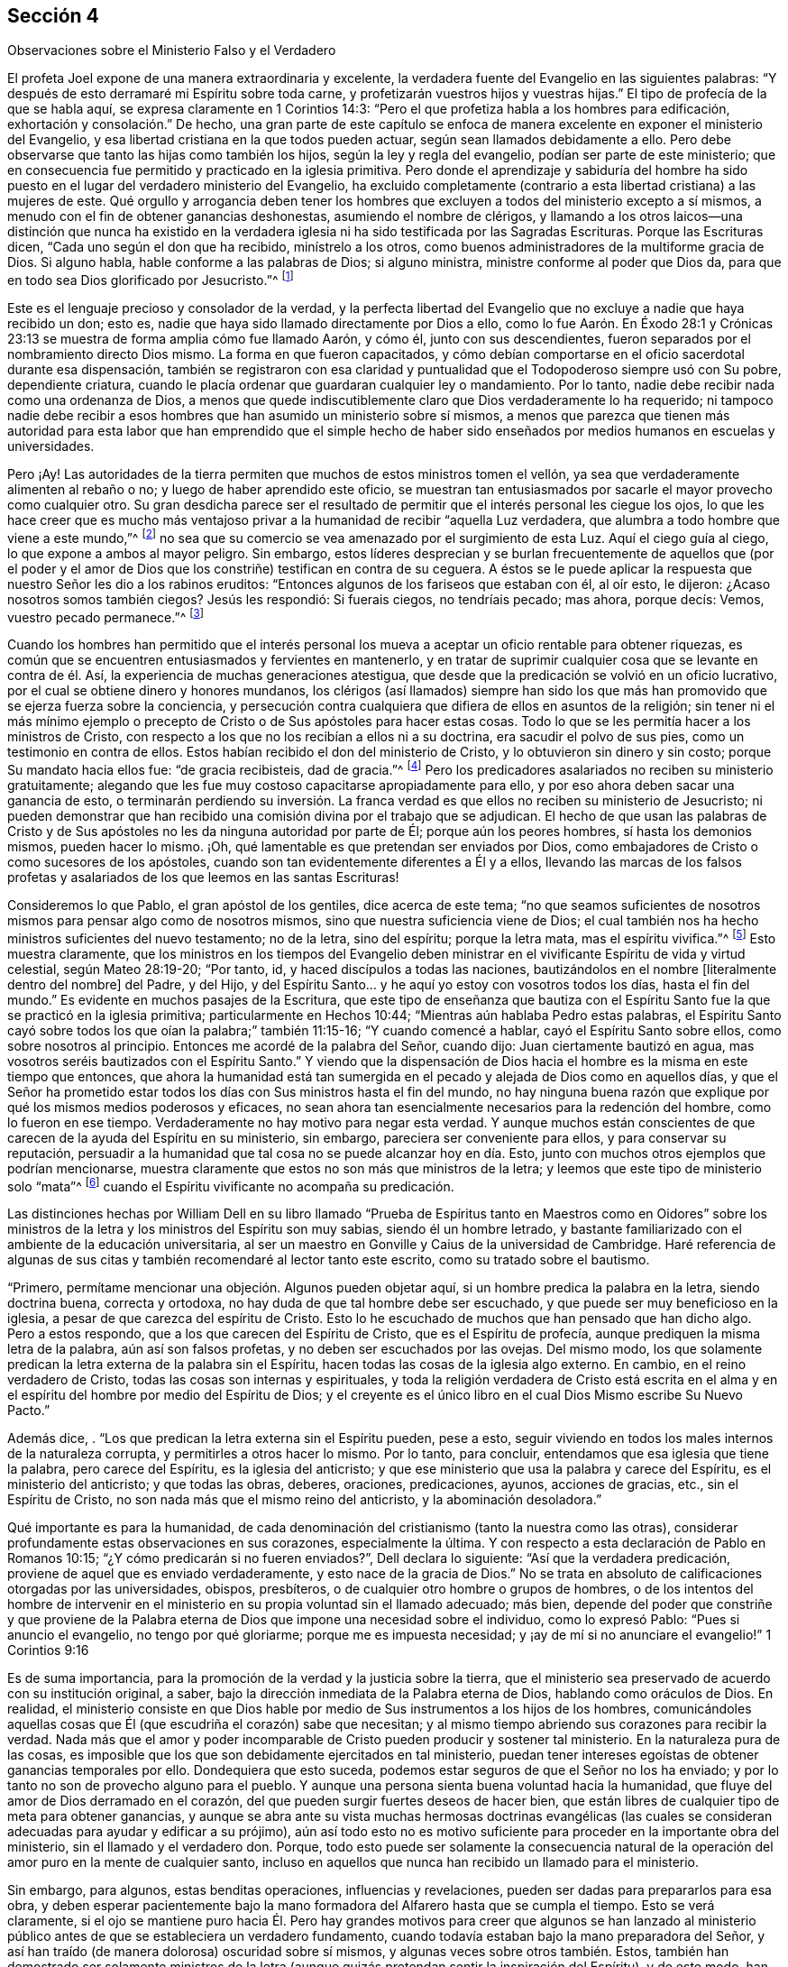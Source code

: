 [short="El Ministerio Falso y Verdadero"]
== Sección 4

[.chapter-subtitle--blurb]
Observaciones sobre el Ministerio Falso y el Verdadero

El profeta Joel expone de una manera extraordinaria y excelente,
la verdadera fuente del Evangelio en las siguientes palabras:
"`Y después de esto derramaré mi Espíritu sobre toda carne,
y profetizarán vuestros hijos y vuestras hijas.`"
El tipo de profecía de la que se habla aquí, se expresa claramente en 1 Corintios 14:3:
"`Pero el que profetiza habla a los hombres para edificación,
exhortación y consolación.`" De hecho,
una gran parte de este capítulo se enfoca de manera
excelente en exponer el ministerio del Evangelio,
y esa libertad cristiana en la que todos pueden actuar,
según sean llamados debidamente a ello.
Pero debe observarse que tanto las hijas como también los hijos,
según la ley y regla del evangelio, podían ser parte de este ministerio;
que en consecuencia fue permitido y practicado en la iglesia primitiva.
Pero donde el aprendizaje y sabiduría del hombre ha sido
puesto en el lugar del verdadero ministerio del Evangelio,
ha excluido completamente (contrario a esta libertad cristiana) a las mujeres de este.
Qué orgullo y arrogancia deben tener los hombres que excluyen
a todos del ministerio excepto a sí mismos,
a menudo con el fin de obtener ganancias deshonestas, asumiendo el nombre de clérigos,
y llamando a los otros laicos--una distinción que nunca ha existido en
la verdadera iglesia ni ha sido testificada por las Sagradas Escrituras.
Porque las Escrituras dicen, "`Cada uno según el don que ha recibido,
minístrelo a los otros, como buenos administradores de la multiforme gracia de Dios.
Si alguno habla, hable conforme a las palabras de Dios; si alguno ministra,
ministre conforme al poder que Dios da,
para que en todo sea Dios glorificado por Jesucristo.`"^
footnote:[1 Pedro 4:10-11]

Este es el lenguaje precioso y consolador de la verdad,
y la perfecta libertad del Evangelio que no excluye a nadie que haya recibido un don;
esto es, nadie que haya sido llamado directamente por Dios a ello,
como lo fue Aarón. En Éxodo 28:1 y Crónicas 23:13
se muestra de forma amplia cómo fue llamado Aarón,
y cómo él, junto con sus descendientes,
fueron separados por el nombramiento directo Dios mismo.
La forma en que fueron capacitados,
y cómo debían comportarse en el oficio sacerdotal durante esa dispensación,
también se registraron con esa claridad y puntualidad
que el Todopoderoso siempre usó con Su pobre,
dependiente criatura, cuando le placía ordenar que guardaran cualquier ley o mandamiento.
Por lo tanto, nadie debe recibir nada como una ordenanza de Dios,
a menos que quede indiscutiblemente claro que Dios verdaderamente lo ha requerido;
ni tampoco nadie debe recibir a esos hombres que
han asumido un ministerio sobre sí mismos,
a menos que parezca que tienen más autoridad para esta labor
que han emprendido que el simple hecho de haber sido enseñados
por medios humanos en escuelas y universidades.

Pero ¡Ay!
Las autoridades de la tierra permiten que muchos de estos ministros tomen el vellón,
ya sea que verdaderamente alimenten al rebaño o no;
y luego de haber aprendido este oficio,
se muestran tan entusiasmados por sacarle el mayor provecho como cualquier otro.
Su gran desdicha parece ser el resultado de permitir
que el interés personal les ciegue los ojos,
lo que les hace creer que es mucho más ventajoso privar
a la humanidad de recibir "`aquella Luz verdadera,
que alumbra a todo hombre que viene a este mundo,`"^
footnote:[Juan 1:9]
no sea que su comercio se vea amenazado por el surgimiento de esta Luz.
Aquí el ciego guía al ciego, lo que expone a ambos al mayor peligro.
Sin embargo,
estos líderes desprecian y se burlan frecuentemente de aquellos que (por el poder
y el amor de Dios que los constriñe) testifican en contra de su ceguera.
A éstos se le puede aplicar la respuesta que nuestro Señor les dio a los rabinos eruditos:
"`Entonces algunos de los fariseos que estaban con él, al oír esto, le dijeron:
¿Acaso nosotros somos también ciegos?
Jesús les respondió: Si fuerais ciegos, no tendríais pecado; mas ahora, porque decís:
Vemos, vuestro pecado permanece.`"^
footnote:[Juan 9:40-41]

Cuando los hombres han permitido que el interés personal
los mueva a aceptar un oficio rentable para obtener riquezas,
es común que se encuentren entusiasmados y fervientes en mantenerlo,
y en tratar de suprimir cualquier cosa que se levante en contra de él. Así,
la experiencia de muchas generaciones atestigua,
que desde que la predicación se volvió en un oficio lucrativo,
por el cual se obtiene dinero y honores mundanos,
los clérigos (así llamados) siempre han sido los que más
han promovido que se ejerza fuerza sobre la conciencia,
y persecución contra cualquiera que difiera de ellos en asuntos de la religión;
sin tener ni el más mínimo ejemplo o precepto de
Cristo o de Sus apóstoles para hacer estas cosas.
Todo lo que se les permitía hacer a los ministros de Cristo,
con respecto a los que no los recibían a ellos ni a su doctrina,
era sacudir el polvo de sus pies, como un testimonio en contra de ellos.
Estos habían recibido el don del ministerio de Cristo,
y lo obtuvieron sin dinero y sin costo; porque Su mandato hacia ellos fue:
"`de gracia recibisteis, dad de gracia.`"^
footnote:[Mateo 10:8]
Pero los predicadores asalariados no reciben su ministerio gratuitamente;
alegando que les fue muy costoso capacitarse apropiadamente para ello,
y por eso ahora deben sacar una ganancia de esto,
o terminarán perdiendo su inversión. La franca verdad
es que ellos no reciben su ministerio de Jesucristo;
ni pueden demonstrar que han recibido una comisión divina por el trabajo que se adjudican.
El hecho de que usan las palabras de Cristo y de Sus apóstoles
no les da ninguna autoridad por parte de Él;
porque aún los peores hombres, sí hasta los demonios mismos, pueden hacer lo mismo.
¡Oh, qué lamentable es que pretendan ser enviados por Dios,
como embajadores de Cristo o como sucesores de los apóstoles,
cuando son tan evidentemente diferentes a Él y a ellos,
llevando las marcas de los falsos profetas y asalariados
de los que leemos en las santas Escrituras!

Consideremos lo que Pablo, el gran apóstol de los gentiles, dice acerca de este tema;
"`no que seamos suficientes de nosotros mismos para pensar algo como de nosotros mismos,
sino que nuestra suficiencia viene de Dios;
el cual también nos ha hecho ministros suficientes del nuevo testamento; no de la letra,
sino del espíritu; porque la letra mata, mas el espíritu vivifica.`"^
footnote:[2 Corintios 3:5-6 Reina Valera de Gómez]
Esto muestra claramente,
que los ministros en los tiempos del Evangelio deben ministrar
en el vivificante Espíritu de vida y virtud celestial,
según Mateo 28:19-20; "`Por tanto, id, y haced discípulos a todas las naciones,
bautizándolos en el nombre +++[+++literalmente dentro del nombre]
del Padre, y del Hijo,
y del Espíritu Santo... y he aquí yo estoy con vosotros todos los días,
hasta el fin del mundo.`"
Es evidente en muchos pasajes de la Escritura,
que este tipo de enseñanza que bautiza con el Espíritu
Santo fue la que se practicó en la iglesia primitiva;
particularmente en Hechos 10:44; "`Mientras aún hablaba Pedro estas palabras,
el Espíritu Santo cayó sobre todos los que oían la palabra;`" también 11:15-16;
"`Y cuando comencé a hablar, cayó el Espíritu Santo sobre ellos,
como sobre nosotros al principio.
Entonces me acordé de la palabra del Señor, cuando dijo:
Juan ciertamente bautizó en agua, mas vosotros seréis bautizados con el Espíritu Santo.`"
Y viendo que la dispensación de Dios hacia el hombre
es la misma en este tiempo que entonces,
que ahora la humanidad está tan sumergida en el pecado
y alejada de Dios como en aquellos días,
y que el Señor ha prometido estar todos los días
con Sus ministros hasta el fin del mundo,
no hay ninguna buena razón que explique por qué los mismos medios poderosos y eficaces,
no sean ahora tan esencialmente necesarios para la redención del hombre,
como lo fueron en ese tiempo.
Verdaderamente no hay motivo para negar esta verdad.
Y aunque muchos están conscientes de que carecen de la ayuda del Espíritu en su ministerio,
sin embargo, pareciera ser conveniente para ellos, y para conservar su reputación,
persuadir a la humanidad que tal cosa no se puede alcanzar hoy en día. Esto,
junto con muchos otros ejemplos que podrían mencionarse,
muestra claramente que estos no son más que ministros de la letra;
y leemos que este tipo de ministerio solo "`mata`"^
footnote:[2 Corintios 3:5-6]
cuando el Espíritu vivificante no acompaña su predicación.

Las distinciones hechas por William Dell en su libro llamado "`Prueba
de Espíritus tanto en Maestros como en Oidores`" sobre los ministros de
la letra y los ministros del Espíritu son muy sabias,
siendo él un hombre letrado,
y bastante familiarizado con el ambiente de la educación universitaria,
al ser un maestro en Gonville y Caius de la universidad de Cambridge.
Haré referencia de algunas de sus citas y también recomendaré al lector tanto este escrito,
como su tratado sobre el bautismo.

"`Primero, permítame mencionar una objeción. Algunos pueden objetar aquí,
si un hombre predica la palabra en la letra, siendo doctrina buena, correcta y ortodoxa,
no hay duda de que tal hombre debe ser escuchado,
y que puede ser muy beneficioso en la iglesia,
a pesar de que carezca del espíritu de Cristo.
Esto lo he escuchado de muchos que han pensado que han dicho algo.
Pero a estos respondo, que a los que carecen del Espíritu de Cristo,
que es el Espíritu de profecía, aunque prediquen la misma letra de la palabra,
aún así son falsos profetas, y no deben ser escuchados por las ovejas.
Del mismo modo,
los que solamente predican la letra externa de la palabra sin el Espíritu,
hacen todas las cosas de la iglesia algo externo.
En cambio, en el reino verdadero de Cristo, todas las cosas son internas y espirituales,
y toda la religión verdadera de Cristo está escrita en el alma
y en el espíritu del hombre por medio del Espíritu de Dios;
y el creyente es el único libro en el cual Dios Mismo escribe Su Nuevo Pacto.`"

Además dice, . "`Los que predican la letra externa sin el Espíritu pueden, pese a esto,
seguir viviendo en todos los males internos de la naturaleza corrupta,
y permitirles a otros hacer lo mismo.
Por lo tanto, para concluir, entendamos que esa iglesia que tiene la palabra,
pero carece del Espíritu, es la iglesia del anticristo;
y que ese ministerio que usa la palabra y carece del Espíritu,
es el ministerio del anticristo; y que todas las obras, deberes, oraciones,
predicaciones, ayunos, acciones de gracias, etc., sin el Espíritu de Cristo,
no son nada más que el mismo reino del anticristo, y la abominación desoladora.`"

Qué importante es para la humanidad,
de cada denominación del cristianismo (tanto la nuestra como las otras),
considerar profundamente estas observaciones en sus corazones, especialmente la última.
Y con respecto a esta declaración de Pablo en Romanos 10:15;
"`¿Y cómo predicarán si no fueren enviados?`", Dell declara lo siguiente:
"`Así que la verdadera predicación, proviene de aquel que es enviado verdaderamente,
y esto nace de la gracia de Dios.`"
No se trata en absoluto de calificaciones otorgadas por las universidades, obispos,
presbíteros, o de cualquier otro hombre o grupos de hombres,
o de los intentos del hombre de intervenir en el
ministerio en su propia voluntad sin el llamado adecuado;
más bien,
depende del poder que constriñe y que proviene de la Palabra
eterna de Dios que impone una necesidad sobre el individuo,
como lo expresó Pablo: "`Pues si anuncio el evangelio, no tengo por qué gloriarme;
porque me es impuesta necesidad;
y ¡ay de mí si no anunciare el evangelio!`" 1 Corintios 9:16

Es de suma importancia, para la promoción de la verdad y la justicia sobre la tierra,
que el ministerio sea preservado de acuerdo con su institución original, a saber,
bajo la dirección inmediata de la Palabra eterna de Dios, hablando como oráculos de Dios.
En realidad,
el ministerio consiste en que Dios hable por medio
de Sus instrumentos a los hijos de los hombres,
comunicándoles aquellas cosas que Él (que escudriña el corazón) sabe que necesitan;
y al mismo tiempo abriendo sus corazones para recibir la verdad.
Nada más que el amor y poder incomparable de Cristo pueden producir y sostener tal ministerio.
En la naturaleza pura de las cosas,
es imposible que los que son debidamente ejercitados en tal ministerio,
puedan tener intereses egoístas de obtener ganancias temporales por ello.
Dondequiera que esto suceda, podemos estar seguros de que el Señor no los ha enviado;
y por lo tanto no son de provecho alguno para el pueblo.
Y aunque una persona sienta buena voluntad hacia la humanidad,
que fluye del amor de Dios derramado en el corazón,
del que pueden surgir fuertes deseos de hacer bien,
que están libres de cualquier tipo de meta para obtener ganancias,
y aunque se abra ante su vista muchas hermosas doctrinas evangélicas (las
cuales se consideran adecuadas para ayudar y edificar a su prójimo),
aún así todo esto no es motivo suficiente para proceder en la importante obra del ministerio,
sin el llamado y el verdadero don.
Porque,
todo esto puede ser solamente la consecuencia natural de
la operación del amor puro en la mente de cualquier santo,
incluso en aquellos que nunca han recibido un llamado para el ministerio.

Sin embargo, para algunos, estas benditas operaciones, influencias y revelaciones,
pueden ser dadas para prepararlos para esa obra,
y deben esperar pacientemente bajo la mano formadora
del Alfarero hasta que se cumpla el tiempo.
Esto se verá claramente,
si el ojo se mantiene puro hacia Él. Pero hay grandes motivos para creer que algunos
se han lanzado al ministerio público antes de que se estableciera un verdadero fundamento,
cuando todavía estaban bajo la mano preparadora del Señor,
y así han traído (de manera dolorosa) oscuridad sobre sí mismos,
y algunas veces sobre otros también. Estos,
también han demostrado ser solamente ministros de la letra
(aunque quizás pretendan sentir la inspiración del Espíritu),
y de este modo,
han sido instrumentos de mucha ansiedad y angustia para la iglesia verdadera,
que no puede saborear nada con deleite,
excepto lo que proviene del poder de la Palabra de vida.
Puede ser casi imposible hacer que estos ministros reconozcan el verdadero
juicio de Dios en el actual estado de degeneración de nuestra sociedad,
especialmente cuando tienen una apariencia agradable,
y nada que reprocharles en cuanto a su conducta.
Pero algunas veces ha ocurrido,
que sucede algo que permite exponer su fundamento defectuoso,
aliviando de este modo el dolor de los afectados que se
sientan bajo el viento solano de su ministerio.

Personas desconsideradas y débiles se han entrometido en esta gran obra; quienes,
al no esperar debidamente que el juicio del Señor
pruebe sus espíritus y todo lo que surge en sus mentes,
han sido engañados por el enemigo a salir a ministrar en un falso celo,
sin el miedo y temor santo de Dios sobre sus corazones.
Estos se han aprovechado de la libertad del Evangelio que ha sido
restaurada de nuevo entre nosotros (que debe ser preservada,
para que el Espíritu Santo no se apague), a saber,
que todos los que son llamados a la obra del ministerio, ya sea hombre o mujer,
pueden profetizar o predicar uno por uno, para que todos sean edificados.

Ha sido un caso doloroso y lamentable para los miembros vivos en algunos lugares,
cuando han visto que tanto lo que algunos dicen como la forma en la que lo dicen,
no podían tener otra tendencia más que la de promoverse a sí mismos,
agobiando de esta forma a la sociedad religiosa,
que les permitió asumir un cargo para el cual no estaban de ninguna manera capacitados.
Ciertamente la iglesia tiene el poder para gobernar y regular a sus propios miembros;
y sin duda tiene el derecho de rechazar por completo un ministerio con el que,
después de ser probado, no tiene unidad.
Además, los verdaderos miembros de la iglesia,
que se han mantenido firmes y tienen una amplia experiencia en los tratos del Señor,
ya sean ministros u otros,
deben ejercer autoridad sobre los que aún no han
demostrado por completo la veracidad de su ministerio,
ni han causado satisfacción al cuerpo en general (aunque se hayan
satisfecho a sí mismos y quizás a algunos otros de poco juicio).
Tampoco nadie debe viajar en la obra del ministerio,
hasta que sepa que hay una satisfacción general con tal ministerio en casa.
Algunos de estos han sido muy confiados y decididos,
duros de ser convencidos de sus errores,
y críticos de esos con una experiencia más profunda,
evidenciando bastante esa señal de depravación expuesta por Isaías 3:5;
"`el joven se levantará contra el anciano, y el villano contra el noble.`"

En la iglesia de Dios, se debe mantener el buen orden y la decencia,
especialmente entre los principales miembros, para que sirvan como ejemplo para el resto.
La naturaleza del cuerpo de Cristo exige una debida consideración y prioridad a la edad,
los dones, el crecimiento y la experiencia;
los cuales serán cuidadosamente respetados por los que tienen un espíritu recto.
Cuando este no es el caso, es una señal segura de un nacimiento falso,
y una prueba de que ese yo destructivo aún no ha sido asesinado.
Y donde el yo predomina, no falla en mezclarse con todos los oficios religiosos.

Ahora, el hecho de que los oyentes tienen el derecho de juzgar,
aparece en 1 Corintios 14:29; "`los profetas hablen dos o tres, y los demás juzguen.`"
Por lo tanto,
es muy presuntuoso para cualquiera tomar sobre sí
el derecho exclusivo tanto de hablar como de juzgar;
o de imponer algo sobre una audiencia o iglesia por el cual no son edificados,
creyendo que no procede de la fuente correcta.
Porque la palabra que se predica no aprovecha,
a menos que esté acompañada de fe en los que la oyen.
Hebreos 4:2.

No hay forma de evadir la fuerza y el peso de lo que se mencionó arriba,
a menos que el predicador dé por sentado que los oyentes
en general están tan vacíos de entendimiento espiritual,
que no son capaces de juzgar; lo cual sería muy descortés,
y tendría el sabor de arrogancia.
Estoy plenamente convencido de que,
si el ministerio no alcanza al Testigo divino en los corazones de los oyentes,
y hace que Lo acepten en cierta medida, nunca les será de provecho.
Los verdaderos ministros tienen un testimonio de la autenticidad
de su ministerio incluso en los corazones de los rebeldes;
cuánto más entonces en los de corazón honesto.

El peligro que surge del estado decadente, adormecido,
e inexperto de muchos en nuestra Sociedad,
me ha impulsado (sintiendo mi mente inclinada en una medida a ello),
a escribir muy abiertamente con respecto a la naturaleza
y a las consecuencias peligrosas de un ministerio falso;
estando completamente persuadido que entre más formales
y superficiales nos volvamos como pueblo,
mayor será el peligro de que tal ministerio surja,
y obtenga el aliento para crecer y prevalecer.
Pues los profesantes sin vida y formales del cristianismo
preferirían tener casi cualquier tipo de ministerio,
que uno en completo silencio.
Por otra parte, un ministerio verdadero no puede fluir libremente, ni ser exaltado,
cuando los oyentes no son más que espíritus mundanos,
vestidos con una forma de religión. Aquí los verdaderos
ministros deben ser como el santo profeta Ezequiel,
donde se dice: "`y haré que se pegue tu lengua a tu paladar, y estarás mudo,
y no serás a ellos varón que reprende; porque son casa rebelde.`"^
footnote:[Ezequiel 3:26]
Y también: "`por tanto, el prudente en tal tiempo calla, porque el tiempo es malo.`"
Amós 5:13.

Aunque estas observaciones acerca de los falsos,
y también presuntuosos y deficientes ministerios, son francas y fuertes,
espero que no causen daño o desánimo a nadie que
se encuentre ocupado en esta importante labor;
y estos comentarios (si se observan con la debida atención),
pueden ser enseñanzas de precaución e instrucción para aquellos a quienes van dirigidas.
Espero que estas observaciones sirvan de aliento a los que están profundamente
agobiados por los que se entrometen en la obra del ministerio sin experiencia
(ya sea por debilidad o por determinación,) para que no sean negligentes
en sus esfuerzos por regular tales cosas mediante un trato directo,
pero con juicio verdadero, amor y ternura, oportunamente aplicado cuando sea necesario.
Esta tarea puede ser algunas veces pesada y desalentadora,
ya que es difícil persuadir a los que han tomado un rumbo equivocado,
e imaginan encontrarse en lo cierto, cuando en la realidad es todo lo contrario.
Lamentablemente, estos han demostrado ser los que tienen más confianza en sí mismos,
ante su supuesta vista y sentido espiritual.
Sin embargo, que el peso de la verdad, que es el más pesado de todos,
sea puesto sobre ellos de vez en cuando,
para que la iglesia no sufra daño y pérdida por alguna
omisión por parte de los miembros vivos.
Se que son aquellos que están vivos en la Verdad, de buen entendimiento y juicio en ella,
y no otros,
los que están calificados para ayudar y dirigir a
los que han perdido su rumbo en un sentido espiritual;
conforme a Gálatas 6:1: "`Hermanos, si alguno fuere sorprendido en alguna falta,
vosotros que sois espirituales, restauradle con espíritu de mansedumbre,
considerándote a ti mismo, no sea que tú también seas tentado.`"
No es el que censura, critica,
o el de sabiduría mundana el que puede restaurar a un hermano;
pues estos no tienen parte en la iglesia de Cristo,
hasta que primero se sometan y ellos mismos sean enseñados por el Señor. . Lo más importante,
en mi opinión,
es tener la capacidad de formar un verdadero juicio
de la fuente o manantial de donde procede el ministerio.
Si brota de la Semilla correcta, originándose de la verdadera Fuente,
entonces se debe proceder con mucha ternura,
y soportar pacientemente la inmadurez o debilidad.
Porque, aunque algunos al principio,
por temor y debido a un profundo sentido del peso de tan importante labor,
pueden tartamudear o comunicarse con considerable dificultad, sin embargo,
la dulce eficacia del poderoso Espíritu vivificante,
(que se siente con ellos en su servicio por los circuncisos de corazón y de oído),
supera con creces la más fina elocuencia sin ella.
Tales, deberían ser alentados con prudencia,
dejándoles tiempo para que encuentren su propio camino.
Sólo hay unos pocos niños espirituales, por muy prometedores que parezcan,
que pueden recibir con seguridad mucho reconocimiento y aplausos.
Un gran daño ha sido causado por esa parte afectiva y apresurada
que se esfuerza por producir ministros antes de tiempo,
e impulsando a otros demasiado rápido,
quienes al principio tenían vida y eran muy prometedores.
Oh, por lo tanto, cuánta prudencia y cuidado debe ejercerse,
para ver claramente en la luz verdadera lo que hay que animar y
lo que hay que desanimar en este asunto tan importante.
